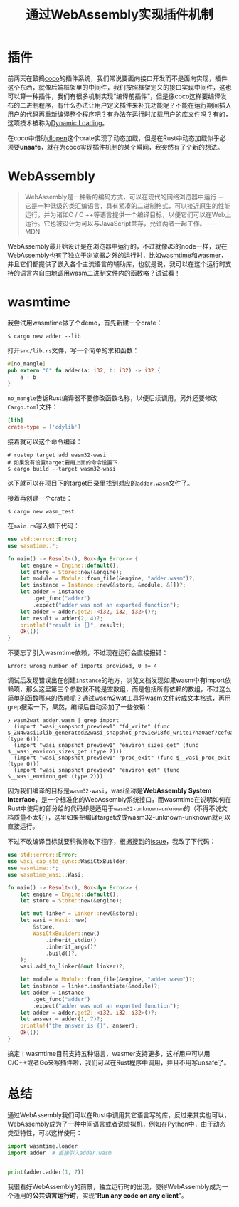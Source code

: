 #+title: 通过WebAssembly实现插件机制
#+tags: Rust
#+series: 随笔
#+created_at: 2021-02-22T14:55:33.976744+00:00
#+published_at: 2021-02-22T14:55:33.976744+00:00
#+summary: 这篇文章分为三个部分，分别介绍了插件、WebAssembly以及总结。在第一部分，作者介绍了插件的原理和实现方法，并讨论了在Rust中动态加载插件的可能性。在第二部分，作者介绍了WebAssembly的概念、原理和实现方法，并演示了如何在Rust中调用WebAssembly编写的函数。在第三部分，作者总结了WebAssembly的前景。

* 插件
前两天在鼓捣[[https://github.com/inherd/coco][coco]]的插件系统，我们常说要面向接口开发而不是面向实现，插件这个东西，就像后端框架里的中间件，我们按照框架定义的接口实现中间件，这也可以算一种插件，我们有很多机制实现“编译前插件”，但是像coco这样要编译发布的二进制程序，有什么办法让用户定义插件来补充功能呢？不能在运行期间插入用户的代码再重新编译整个程序吧？有办法在运行时加载用户的库文件吗？有的，这项技术被称为[[https://en.wikipedia.org/wiki/Dynamic_loading][Dynamic Loading]]。

#+ATTR_HTML: :alt Plugin
[[https://i.loli.net/2021/02/22/SdDIRAY45lGKXWV.png]]

在coco中借助[[https://crates.io/crates/dlopen][dlopen]]这个crate实现了动态加载，但是在Rust中动态加载似乎必须要​*unsafe*​，就在为coco实现插件机制的某个瞬间，我突然有了个新的想法。

* WebAssembly

#+begin_quote
WebAssembly是一种新的编码方式，可以在现代的网络浏览器中运行 － 它是一种低级的类汇编语言，具有紧凑的二进制格式，可以接近原生的性能运行，并为诸如C / C ++等语言提供一个编译目标，以便它们可以在Web上运行。它也被设计为可以与JavaScript共存，允许两者一起工作。------MDN
#+end_quote

WebAssembly最开始设计是在浏览器中运行的，不过就像JS的node一样，现在WebAssembly也有了独立于浏览器之外的运行时，比如[[https://github.com/bytecodealliance/wasmtime][wasmtime]]和[[https://github.com/wasmerio/wasmer][wasmer]]，并且它们都提供了嵌入各个主流语言的辅助库，也就是说，我可以在这个运行时支持的语言内自由地调用wasm二进制文件内的函数咯？试试看！

* wasmtime
我尝试用wasmtime做了个demo，首先新建一个crate：

#+begin_src shellsession
$ cargo new adder --lib
#+end_src

打开​=src/lib.rs=​文件，写一个简单的求和函数：

#+begin_src rust
#[no_mangle]
pub extern "C" fn adder(a: i32, b: i32) -> i32 {
    a + b
}
#+end_src

=no_mangle=​告诉Rust编译器不要修改函数名称，以便后续调用。另外还要修改​=Cargo.toml=​文件：

#+begin_src toml
[lib]
crate-type = ['cdylib']
#+end_src

接着就可以这个命令编译：

#+begin_src shellsession
# rustup target add wasm32-wasi
# 如果没有设置target要用上面的命令设置下
$ cargo build --target wasm32-wasi
#+end_src

这下就可以在项目下的target目录里找到对应的​=adder.wasm=​文件了。

接着再创建一个crate：

#+begin_src shellsession
$ cargo new wasm_test
#+end_src

在​=main.rs=​写入如下代码：

#+begin_src rust
use std::error::Error;
use wasmtime::*;

fn main() -> Result<(), Box<dyn Error>> {
    let engine = Engine::default();
    let store = Store::new(&engine);
    let module = Module::from_file(&engine, "adder.wasm")?;
    let instance = Instance::new(&store, &module, &[])?;
    let adder = instance
        .get_func("adder")
        .expect("adder was not an exported function");
    let adder = adder.get2::<i32, i32, i32>()?;
    let result = adder(2, 4)?;
    println!("result is {}", result);
    Ok(())
}
#+end_src

不要忘了引入wasmtime依赖，不过现在运行会直接报错：

#+begin_example
Error: wrong number of imports provided, 0 != 4
#+end_example

调试后发现错误出在创建​=instance=​的地方，浏览文档发现如果wasm中有import依赖项，那么这里第三个参数就不能是空数组，而是包括所有依赖的数组，不过这么简单的函数哪来的依赖呢？通过wasm2wat工具将wasm文件转成文本格式，再用grep搜索一下，果然，编译后自动添加了一些依赖：

#+begin_src shellsession
❯ wasm2wat adder.wasm | grep import
  (import "wasi_snapshot_preview1" "fd_write" (func $_ZN4wasi13lib_generated22wasi_snapshot_preview18fd_write17ha0aef7cef0a152b0E (type 6)))
  (import "wasi_snapshot_preview1" "environ_sizes_get" (func $__wasi_environ_sizes_get (type 2)))
  (import "wasi_snapshot_preview1" "proc_exit" (func $__wasi_proc_exit (type 0)))
  (import "wasi_snapshot_preview1" "environ_get" (func $__wasi_environ_get (type 2)))
#+end_src

因为我们编译的目标是​=wasm32-wasi=​，wasi全称是​*WebAssembly System Interface*​，是一个标准化的WebAssembly系统接口，而wasmtime在说明如何在Rust中使用的部分给的代码却是适用于​=wasm32-unknown-unknown=​的（不得不说文档质量不太好），这里如果把编译target改成wasm32-unknown-unknown就可以直接运行。

不过不改编译目标就要稍微修改下程序，根据搜到的[[https://github.com/bytecodealliance/wasmtime/issues/1730][issue]]，我改了下代码：

#+begin_src rust
use std::error::Error;
use wasi_cap_std_sync::WasiCtxBuilder;
use wasmtime::*;
use wasmtime_wasi::Wasi;

fn main() -> Result<(), Box<dyn Error>> {
    let engine = Engine::default();
    let store = Store::new(&engine);

    let mut linker = Linker::new(&store);
    let wasi = Wasi::new(
        &store,
        WasiCtxBuilder::new()
            .inherit_stdio()
            .inherit_args()?
            .build()?,
    );
    wasi.add_to_linker(&mut linker)?;

    let module = Module::from_file(&engine, "adder.wasm")?;
    let instance = linker.instantiate(&module)?;
    let adder = instance
        .get_func("adder")
        .expect("adder was not an exported function");
    let adder = adder.get2::<i32, i32, i32>()?;
    let answer = adder(1, 7)?;
    println!("the answer is {}", answer);
    Ok(())
}
#+end_src

搞定！wasmtime目前支持五种语言，wasmer支持更多，这样用户可以用C/C++或者Go来写插件啦，我们可以在Rust程序中调用，并且不用写unsafe了。

* 总结
通过WebAssembly我们可以在Rust中调用其它语言写的库，反过来其实也可以，WebAssembly成为了一种中间语言或者说虚拟机，例如在Python中，由于动态类型特性，可以这样使用：

#+begin_src python
import wasmtime.loader
import adder  # 直接引入adder.wasm


print(adder.adder(1, 7))
#+end_src

我很看好WebAssembly的前景，独立运行时的出现，使得WebAssembly成为一个通用的​*公共语言运行时*​，实现“​*Run any code on any client*​”。
